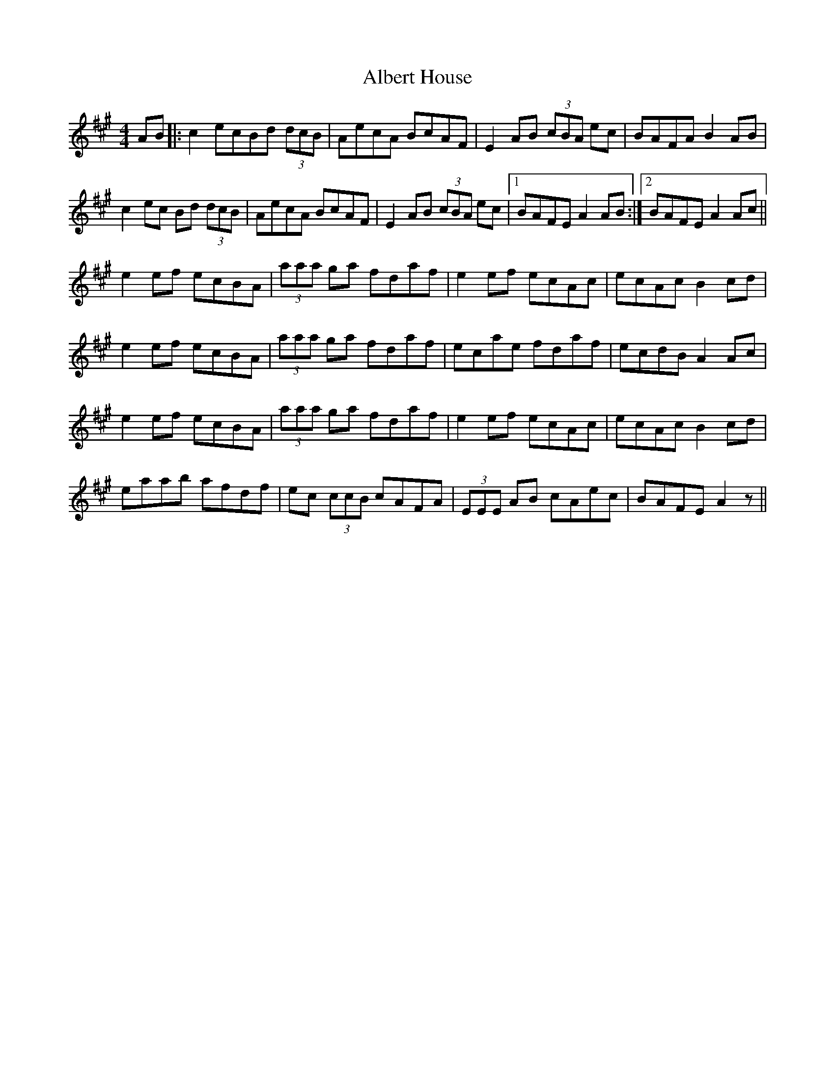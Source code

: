 X: 832
T: Albert House
R: hornpipe
M: 4/4
K: Amajor
AB|:c2 ecBd (3dcB|AecA BcAF|E2 AB (3cBA ec|BAFA B2 AB|
c2 ec Bd (3dcB|AecA BcAF|E2 AB (3cBA ec|1 BAFE A2 AB:|2 BAFE A2 Ac||
e2 ef ecBA|(3aaa ga fdaf|e2 ef ecAc|ecAc B2 cd|
e2 ef ecBA|(3aaa ga fdaf|ecae fdaf|ecdB A2 Ac|
e2 ef ecBA|(3aaa ga fdaf|e2 ef ecAc|ecAc B2 cd|
eaab afdf|ec (3ccB cAFA|(3EEE AB cAec|BAFE A2 z||

